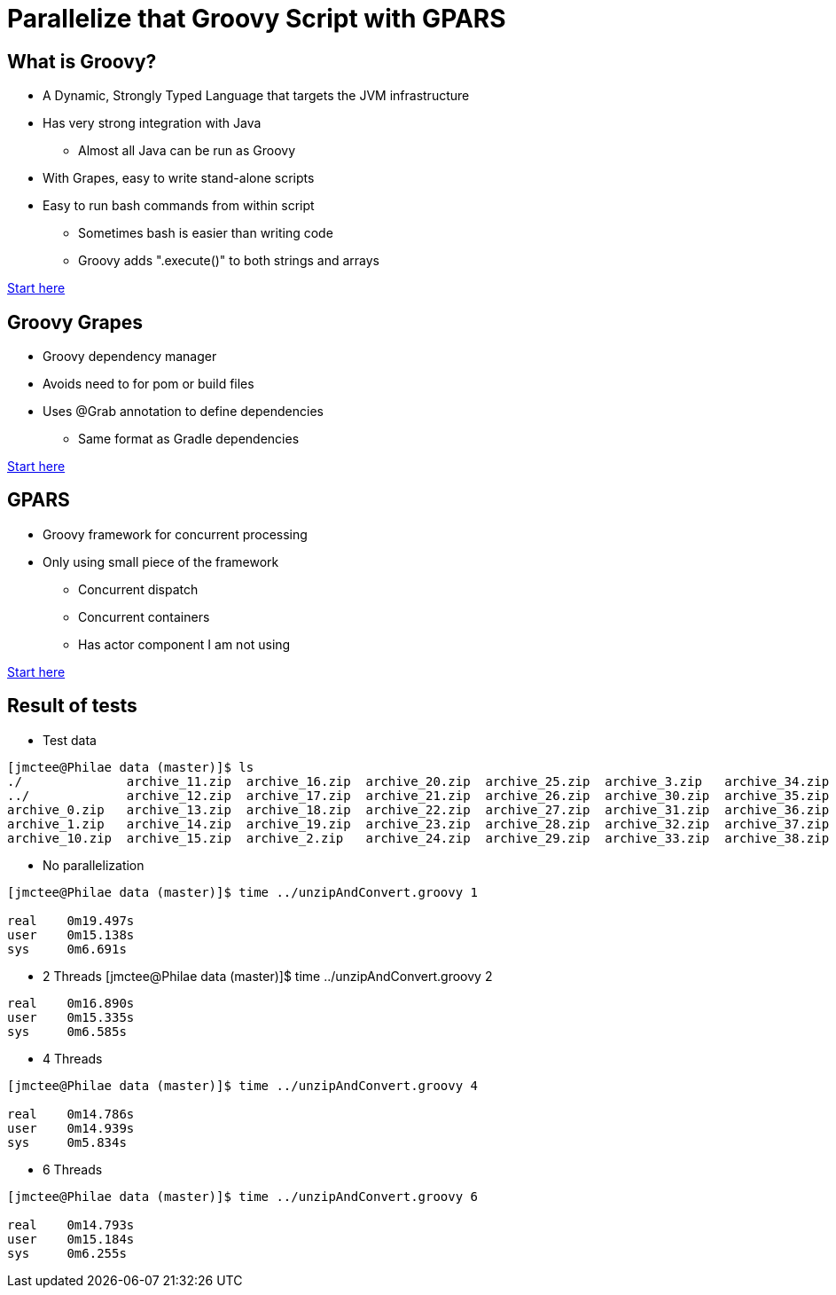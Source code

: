 = Parallelize that Groovy Script with GPARS

:Author:    Joe McTee
:Email:     mcjoe@jeklsoft.com
:Date:      5/28/2015
:Revision:  draft 0.1

== What is Groovy?

* A Dynamic, Strongly Typed Language that targets the JVM infrastructure
* Has very strong integration with Java
** Almost all Java can be run as Groovy
* With Grapes, easy to write stand-alone scripts
* Easy to run bash commands from within script
** Sometimes bash is easier than writing code
** Groovy adds ".execute()" to both strings and arrays

link:http://www.groovy-lang.org/[Start here]

== Groovy Grapes

* Groovy dependency manager
* Avoids need to for pom or build files
* Uses @Grab annotation to define dependencies
** Same format as Gradle dependencies

link:http://docs.groovy-lang.org/latest/html/documentation/grape.html[Start here]

== GPARS

* Groovy framework for concurrent processing
* Only using small piece of the framework
** Concurrent dispatch
** Concurrent containers
** Has actor component I am not using

link:http://www.gpars.org/guide/index.html[Start here]

== Result of tests

* Test data

```
[jmctee@Philae data (master)]$ ls
./		archive_11.zip	archive_16.zip	archive_20.zip	archive_25.zip	archive_3.zip	archive_34.zip	archive_39.zip	archive_43.zip	archive_48.zip	archive_8.zip
../		archive_12.zip	archive_17.zip	archive_21.zip	archive_26.zip	archive_30.zip	archive_35.zip	archive_4.zip	archive_44.zip	archive_49.zip	archive_9.zip
archive_0.zip	archive_13.zip	archive_18.zip	archive_22.zip	archive_27.zip	archive_31.zip	archive_36.zip	archive_40.zip	archive_45.zip	archive_5.zip	set1/
archive_1.zip	archive_14.zip	archive_19.zip	archive_23.zip	archive_28.zip	archive_32.zip	archive_37.zip	archive_41.zip	archive_46.zip	archive_6.zip
archive_10.zip	archive_15.zip	archive_2.zip	archive_24.zip	archive_29.zip	archive_33.zip	archive_38.zip	archive_42.zip	archive_47.zip	archive
```

* No parallelization

```
[jmctee@Philae data (master)]$ time ../unzipAndConvert.groovy 1

real	0m19.497s
user	0m15.138s
sys	0m6.691s
```

* 2 Threads
[jmctee@Philae data (master)]$ time ../unzipAndConvert.groovy 2

```
real	0m16.890s
user	0m15.335s
sys	0m6.585s
```

* 4 Threads

```
[jmctee@Philae data (master)]$ time ../unzipAndConvert.groovy 4

real	0m14.786s
user	0m14.939s
sys	0m5.834s
```

* 6 Threads

```
[jmctee@Philae data (master)]$ time ../unzipAndConvert.groovy 6

real	0m14.793s
user	0m15.184s
sys	0m6.255s
```
